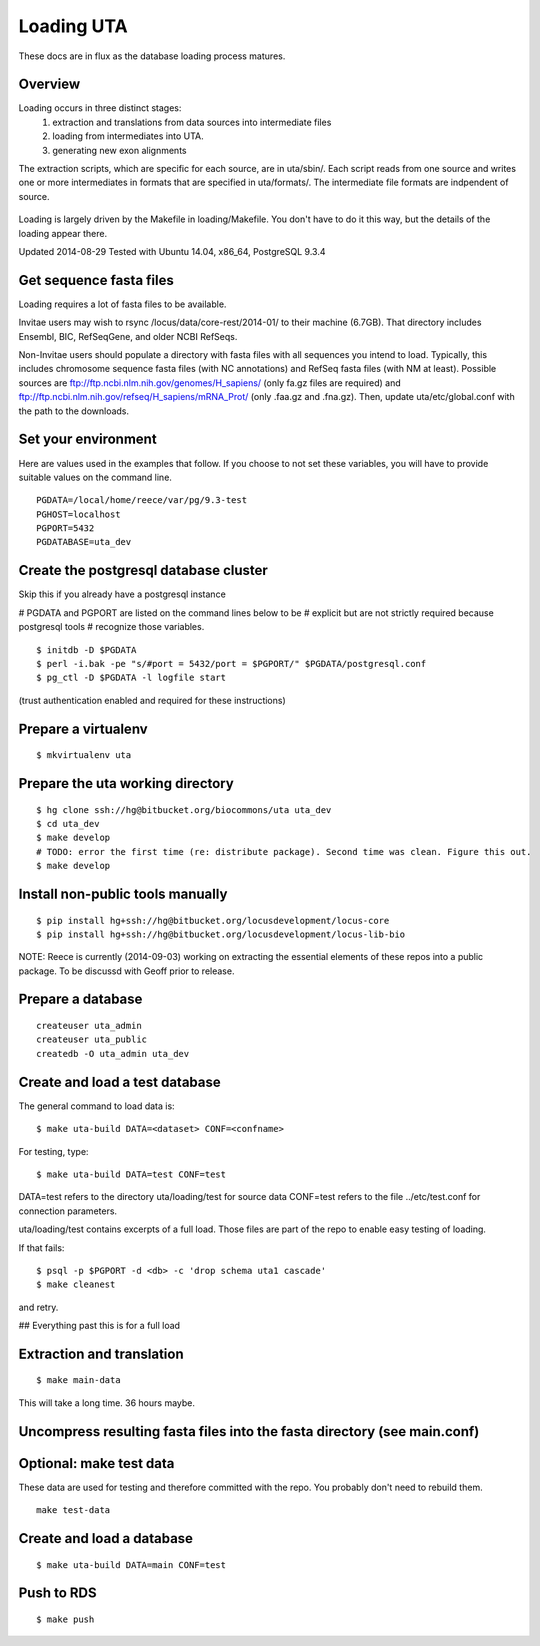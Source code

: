 .. _db_loading.rst:

Loading UTA
===========

These docs are in flux as the database loading process matures.


Overview
--------

Loading occurs in three distinct stages:
  1. extraction and translations from data sources into intermediate files
  2. loading from intermediates into UTA.
  3. generating new exon alignments

The extraction scripts, which are specific for each source, are in
uta/sbin/. Each script reads from one source and writes one or more
intermediates in formats that are specified in uta/formats/.  The
intermediate file formats are indpendent of source.

.. figure:: images/data-flow.svg
  :align: center

Loading is largely driven by the Makefile in loading/Makefile. You don't
have to do it this way, but the details of the loading appear there.

Updated 2014-08-29
Tested with Ubuntu 14.04, x86_64, PostgreSQL 9.3.4


Get sequence fasta files
------------------------

Loading requires a lot of fasta files to be available.  

Invitae users may wish to rsync /locus/data/core-rest/2014-01/ to
their machine (6.7GB).  That directory includes Ensembl, BIC,
RefSeqGene, and older NCBI RefSeqs.

Non-Invitae users should populate a directory with fasta files with
all sequences you intend to load. Typically, this includes chromosome
sequence fasta files (with NC annotations) and RefSeq fasta files
(with NM at least).  Possible sources are
ftp://ftp.ncbi.nlm.nih.gov/genomes/H_sapiens/ (only fa.gz files are
required) and ftp://ftp.ncbi.nlm.nih.gov/refseq/H_sapiens/mRNA_Prot/
(only .faa.gz and .fna.gz).  Then, update uta/etc/global.conf with the
path to the downloads.


Set your environment
--------------------

Here are values used in the examples that follow. If you choose to not
set these variables, you will have to provide suitable values on the
command line.

::

    PGDATA=/local/home/reece/var/pg/9.3-test
    PGHOST=localhost
    PGPORT=5432
    PGDATABASE=uta_dev


Create the postgresql database cluster
--------------------------------------
Skip this if you already have a postgresql instance

# PGDATA and PGPORT are listed on the command lines below to be
# explicit but are not strictly required because postgresql tools
# recognize those variables.

::

    $ initdb -D $PGDATA
    $ perl -i.bak -pe "s/#port = 5432/port = $PGPORT/" $PGDATA/postgresql.conf
    $ pg_ctl -D $PGDATA -l logfile start

(trust authentication enabled and required for these instructions)


Prepare a virtualenv
--------------------

::

    $ mkvirtualenv uta


Prepare the uta working directory
---------------------------------

::

    $ hg clone ssh://hg@bitbucket.org/biocommons/uta uta_dev
    $ cd uta_dev
    $ make develop
    # TODO: error the first time (re: distribute package). Second time was clean. Figure this out.
    $ make develop


Install non-public tools manually
---------------------------------

::

    $ pip install hg+ssh://hg@bitbucket.org/locusdevelopment/locus-core
    $ pip install hg+ssh://hg@bitbucket.org/locusdevelopment/locus-lib-bio

NOTE: Reece is currently (2014-09-03) working on extracting the
essential elements of these repos into a public package.  To be
discussd with Geoff prior to release.


Prepare a database
------------------

::

    createuser uta_admin
    createuser uta_public
    createdb -O uta_admin uta_dev

Create and load a test database
-------------------------------

The general command to load data is::

    $ make uta-build DATA=<dataset> CONF=<confname>

For testing, type::

    $ make uta-build DATA=test CONF=test

DATA=test refers to the directory uta/loading/test for source data
CONF=test refers to the file ../etc/test.conf for connection parameters.

uta/loading/test contains excerpts of a full load. Those files are
part of the repo to enable easy testing of loading.

If that fails::

    $ psql -p $PGPORT -d <db> -c 'drop schema uta1 cascade'
    $ make cleanest

and retry.


## Everything past this is for a full load


Extraction and translation
--------------------------

::

    $ make main-data

This will take a long time. 36 hours maybe.


Uncompress resulting fasta files into the fasta directory (see main.conf)
-------------------------------------------------------------------------


Optional: make test data
------------------------
These data are used for testing and therefore committed with the repo.
You probably don't need to rebuild them.

::

    make test-data


Create and load a database
--------------------------

::

    $ make uta-build DATA=main CONF=test


Push to RDS
-----------

::

    $ make push

